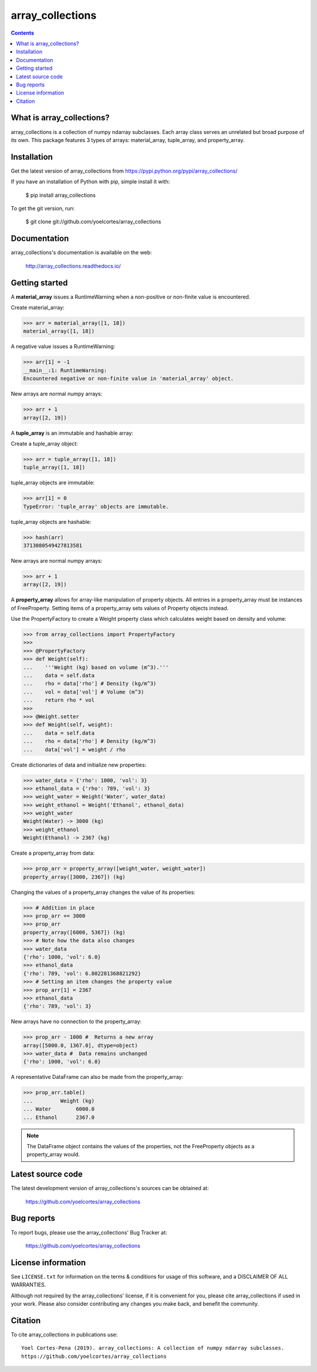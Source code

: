 =================
array_collections
=================

.. image:: http://img.shields.io/pypi/v/array_collections.svg?style=flat
   :target: https://pypi.python.org/pypi/array_collections
   :alt: Version_status
.. image:: http://img.shields.io/badge/docs-latest-brightgreen.svg?style=flat
   :target: https://array_collections.readthedocs.io/en/latest/
   :alt: Documentation
.. image:: http://img.shields.io/badge/license-MIT-blue.svg?style=flat
   :target: https://github.com/yoelcortes/array_collections/blob/master/LICENSE.txt
   :alt: license


.. contents::

What is array_collections?
--------------------------

array_collections is a collection of numpy ndarray subclasses. Each array class serves an unrelated but broad purpose of its own. This package features 3 types of arrays: material_array, tuple_array, and property_array.

Installation
------------

Get the latest version of array_collections from
https://pypi.python.org/pypi/array_collections/

If you have an installation of Python with pip, simple install it with:

    $ pip install array_collections

To get the git version, run:

    $ git clone git://github.com/yoelcortes/array_collections

Documentation
-------------

array_collections's documentation is available on the web:

    http://array_collections.readthedocs.io/

Getting started
---------------

A **material_array** issues a RuntimeWarning when a non-positive or non-finite value is encountered.

Create material_array:

.. code-block:: python
    
   >>> arr = material_array([1, 18])
   material_array([1, 18])
           
A negative value issues a RuntimeWarning:
           
.. code-block:: python
         
   >>> arr[1] = -1
   __main__:1: RuntimeWarning:
   Encountered negative or non-finite value in 'material_array' object.

New arrays are normal numpy arrays:

.. code-block:: python
         
   >>> arr + 1
   array([2, 19])

A **tuple_array** is an immutable and hashable array:

Create a tuple_array object:
            
.. code-block:: python
    
   >>> arr = tuple_array([1, 18])
   tuple_array([1, 18])
   
tuple_array objects are immutable:

.. code-block:: python
   
   >>> arr[1] = 0
   TypeError: 'tuple_array' objects are immutable.
            
tuple_array objects are hashable:

.. code-block:: python
            
   >>> hash(arr)
   3713080549427813581

New arrays are normal numpy arrays:

.. code-block:: python
         
   >>> arr + 1
   array([2, 19])
     
A **property_array** allows for array-like manipulation of property objects. All entries in a property_array must be instances of FreeProperty. Setting items of a property_array sets values of Property objects instead.

Use the PropertyFactory to create a Weight property class which calculates weight based on density and volume:
    
.. code-block:: python
        
   >>> from array_collections import PropertyFactory
   >>>        
   >>> @PropertyFactory
   >>> def Weight(self):
   ...    '''Weight (kg) based on volume (m^3).'''
   ...    data = self.data
   ...    rho = data['rho'] # Density (kg/m^3)
   ...    vol = data['vol'] # Volume (m^3)
   ...    return rho * vol
   >>>
   >>> @Weight.setter
   >>> def Weight(self, weight):
   ...    data = self.data
   ...    rho = data['rho'] # Density (kg/m^3)
   ...    data['vol'] = weight / rho
           
Create dictionaries of data and initialize new properties:
       
.. code-block:: python
       
   >>> water_data = {'rho': 1000, 'vol': 3}
   >>> ethanol_data = {'rho': 789, 'vol': 3}
   >>> weight_water = Weight('Water', water_data)
   >>> weight_ethanol = Weight('Ethanol', ethanol_data)
   >>> weight_water
   Weight(Water) -> 3000 (kg)
   >>> weight_ethanol
   Weight(Ethanol) -> 2367 (kg)
          
Create a property_array from data:
           
.. code-block:: python
       
   >>> prop_arr = property_array([weight_water, weight_water])
   property_array([3000, 2367]) (kg)
           
Changing the values of a property_array changes the value of its properties:
           
.. code-block:: python
       
   >>> # Addition in place
   >>> prop_arr += 3000
   >>> prop_arr
   property_array([6000, 5367]) (kg)
   >>> # Note how the data also changes
   >>> water_data
   {'rho': 1000, 'vol': 6.0}
   >>> ethanol_data
   {'rho': 789, 'vol': 6.802281368821292}
   >>> # Setting an item changes the property value
   >>> prop_arr[1] = 2367
   >>> ethanol_data
   {'rho': 789, 'vol': 3}
          
New arrays have no connection to the property_array:
           
.. code-block:: python
       
   >>> prop_arr - 1000 #  Returns a new array
   array([5000.0, 1367.0], dtype=object)
   >>> water_data #  Data remains unchanged
   {'rho': 1000, 'vol': 6.0}
      
A representative DataFrame can also be made from the property_array:
           
.. code-block:: python
       
   >>> prop_arr.table()
   ...         Weight (kg)
   ... Water        6000.0
   ... Ethanol      2367.0
           
.. Note:: The DataFrame object contains the values of the properties, not the FreeProperty objects as a property_array would.

Latest source code
------------------

The latest development version of array_collections's sources can be obtained at:

    https://github.com/yoelcortes/array_collections


Bug reports
-----------

To report bugs, please use the array_collections' Bug Tracker at:

    https://github.com/yoelcortes/array_collections

License information
-------------------

See ``LICENSE.txt`` for information on the terms & conditions for usage
of this software, and a DISCLAIMER OF ALL WARRANTIES.

Although not required by the array_collections' license, if it is convenient for you,
please cite array_collections if used in your work. Please also consider contributing
any changes you make back, and benefit the community.


Citation
--------

To cite array_collections in publications use::

    Yoel Cortes-Pena (2019). array_collections: A collection of numpy ndarray subclasses.
    https://github.com/yoelcortes/array_collections
